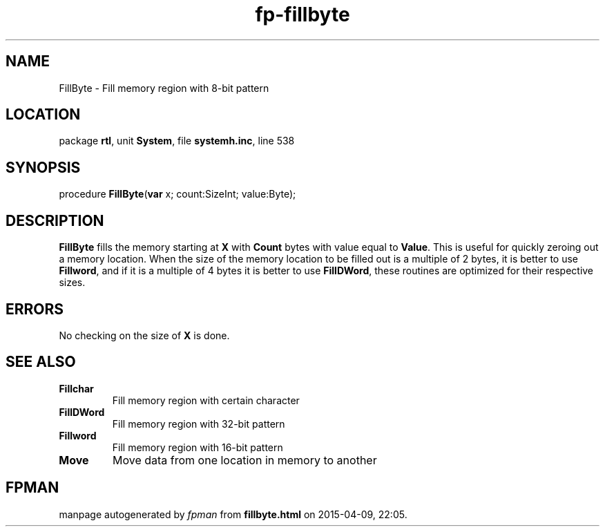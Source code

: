 .\" file autogenerated by fpman
.TH "fp-fillbyte" 3 "2014-03-14" "fpman" "Free Pascal Programmer's Manual"
.SH NAME
FillByte - Fill memory region with 8-bit pattern
.SH LOCATION
package \fBrtl\fR, unit \fBSystem\fR, file \fBsystemh.inc\fR, line 538
.SH SYNOPSIS
procedure \fBFillByte\fR(\fBvar\fR x; count:SizeInt; value:Byte);
.SH DESCRIPTION
\fBFillByte\fR fills the memory starting at \fBX\fR with \fBCount\fR bytes with value equal to \fBValue\fR. This is useful for quickly zeroing out a memory location. When the size of the memory location to be filled out is a multiple of 2 bytes, it is better to use \fBFillword\fR, and if it is a multiple of 4 bytes it is better to use \fBFillDWord\fR, these routines are optimized for their respective sizes.


.SH ERRORS
No checking on the size of \fBX\fR is done.


.SH SEE ALSO
.TP
.B Fillchar
Fill memory region with certain character
.TP
.B FillDWord
Fill memory region with 32-bit pattern
.TP
.B Fillword
Fill memory region with 16-bit pattern
.TP
.B Move
Move data from one location in memory to another

.SH FPMAN
manpage autogenerated by \fIfpman\fR from \fBfillbyte.html\fR on 2015-04-09, 22:05.

